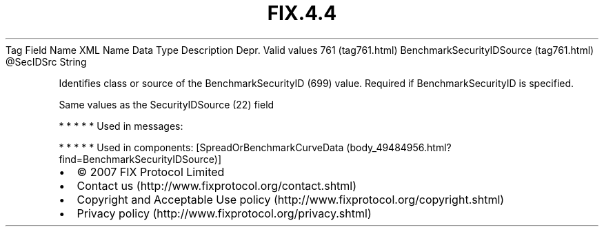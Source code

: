 .TH FIX.4.4 "" "" "Tag #761"
Tag
Field Name
XML Name
Data Type
Description
Depr.
Valid values
761 (tag761.html)
BenchmarkSecurityIDSource (tag761.html)
\@SecIDSrc
String
.PP
Identifies class or source of the BenchmarkSecurityID (699) value.
Required if BenchmarkSecurityID is specified.
.PP
Same values as the SecurityIDSource (22) field
.PP
   *   *   *   *   *
Used in messages:
.PP
   *   *   *   *   *
Used in components:
[SpreadOrBenchmarkCurveData (body_49484956.html?find=BenchmarkSecurityIDSource)]

.PD 0
.P
.PD

.PP
.PP
.IP \[bu] 2
© 2007 FIX Protocol Limited
.IP \[bu] 2
Contact us (http://www.fixprotocol.org/contact.shtml)
.IP \[bu] 2
Copyright and Acceptable Use policy (http://www.fixprotocol.org/copyright.shtml)
.IP \[bu] 2
Privacy policy (http://www.fixprotocol.org/privacy.shtml)
